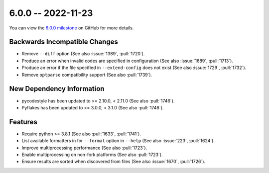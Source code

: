6.0.0 -- 2022-11-23
-------------------

You can view the `6.0.0 milestone`_ on GitHub for more details.

Backwards Incompatible Changes
~~~~~~~~~~~~~~~~~~~~~~~~~~~~~~

- Remove ``--diff`` option (See also :issue:`1389`, :pull:`1720`).
- Produce an error when invalid codes are specified in configuration (See also
  :issue:`1689`, :pull:`1713`).
- Produce an error if the file specified in ``--extend-config`` does not exist
  (See also :issue:`1729`, :pull:`1732`).
- Remove ``optparse`` compatibility support (See also :pull:`1739`).

New Dependency Information
~~~~~~~~~~~~~~~~~~~~~~~~~~

- pycodestyle has been updated to >= 2.10.0, < 2.11.0 (See also :pull:`1746`).
- Pyflakes has been updated to >= 3.0.0, < 3.1.0 (See also :pull:`1748`).

Features
~~~~~~~~

- Require python >= 3.8.1 (See also :pull:`1633`, :pull:`1741`).
- List available formatters in for ``--format`` option in ``--help`` (See also
  :issue:`223`, :pull:`1624`).
- Improve multiprocessing performance (See also :pull:`1723`).
- Enable multiprocessing on non-fork platforms (See also :pull:`1723`).
- Ensure results are sorted when discovered from files (See also :issue:`1670`,
  :pull:`1726`).

.. all links
.. _6.0.0 milestone:
    https://github.com/PyCQA/flake8/milestone/47
